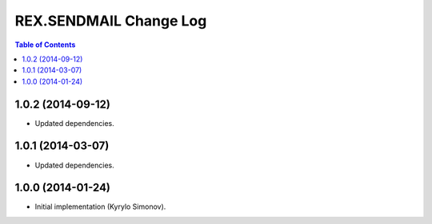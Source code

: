 ***************************
  REX.SENDMAIL Change Log
***************************

.. contents:: Table of Contents


1.0.2 (2014-09-12)
==================

* Updated dependencies.


1.0.1 (2014-03-07)
==================

* Updated dependencies.


1.0.0 (2014-01-24)
==================

* Initial implementation (Kyrylo Simonov).


